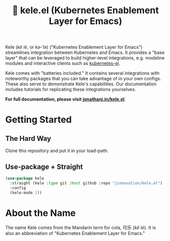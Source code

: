 # -*- before-save-hook: (delete-trailing-whitespace); -*-
#+TITLE: 🥤 kele.el (Kubernetes Enablement Layer for Emacs)

[[file:docs/img/kele.jpg]]

Kele (/kě lè/, or /kə-ˈlə/) ("Kubernetes Enablement Layer for Emacs")
streamlines integration between Kubernetes and Emacs. It provides a "base layer"
that can be leveraged to build higher-level integrations, e.g. modeline modules
and interactive clients such as [[https://github.com/kubernetes-el/kubernetes-el][kubernetes-el]].

Kele comes with "batteries included." It contains several integrations with
noteworthy packages that you can take advantage of in your own configs. These
also serve to demonstrate Kele's capabilities. Our documentation includes
tutorials for replicating these integrations yourselves.

*For full documentation, please visit [[https://jonathanj.in/kele.el][jonathanj.in/kele.el]]*.

* Getting Started

** The Hard Way

   Clone this repository and put it in your load-path.

** Use-package + Straight

   #+begin_src emacs-lisp
     (use-package kele
       :straight (kele :type git :host github :repo "jinnovation/kele.el")
       :config
       (kele-mode 1))
   #+end_src

* About the Name

  The name Kele comes from the Mandarin term for cola, 可乐 (/kě lè/). It is
  also an abbreviation of "Kubernetes Enablement Layer for Emacs."
